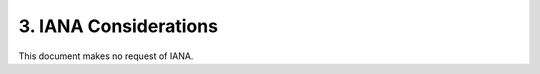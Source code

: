 3.  IANA Considerations
====================================

This document makes no request of IANA.
